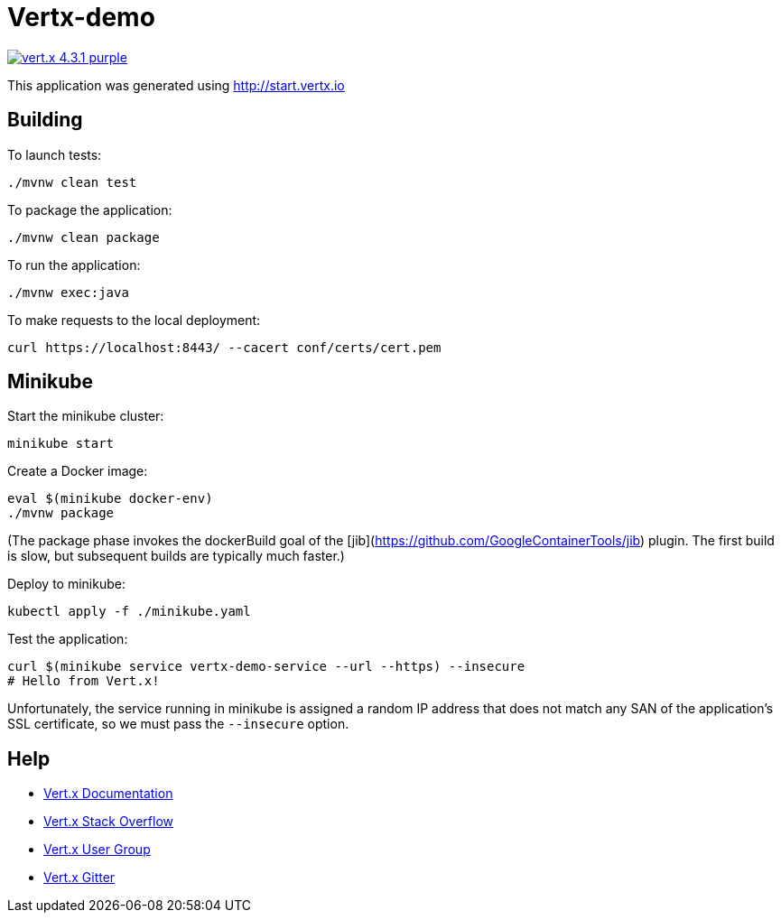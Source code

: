 = Vertx-demo

image:https://img.shields.io/badge/vert.x-4.3.1-purple.svg[link="https://vertx.io"]

This application was generated using http://start.vertx.io

== Building

To launch tests:

```
./mvnw clean test
```

To package the application:

```
./mvnw clean package
```

To run the application:

```
./mvnw exec:java
```

To make requests to the local deployment:

```
curl https://localhost:8443/ --cacert conf/certs/cert.pem
```

== Minikube

Start the minikube cluster:

```
minikube start
```

Create a Docker image:

```
eval $(minikube docker-env)
./mvnw package
```

(The package phase invokes the dockerBuild goal of the [jib](https://github.com/GoogleContainerTools/jib) plugin. The first build is slow, but subsequent builds are typically much faster.)

Deploy to minikube:

```
kubectl apply -f ./minikube.yaml
```

Test the application:

```
curl $(minikube service vertx-demo-service --url --https) --insecure
# Hello from Vert.x!
```

Unfortunately, the service running in minikube is assigned a random IP address that does not match any SAN of the application's SSL certificate, so we must pass the `--insecure` option.

== Help

* https://vertx.io/docs/[Vert.x Documentation]
* https://stackoverflow.com/questions/tagged/vert.x?sort=newest&pageSize=15[Vert.x Stack Overflow]
* https://groups.google.com/forum/?fromgroups#!forum/vertx[Vert.x User Group]
* https://gitter.im/eclipse-vertx/vertx-users[Vert.x Gitter]


